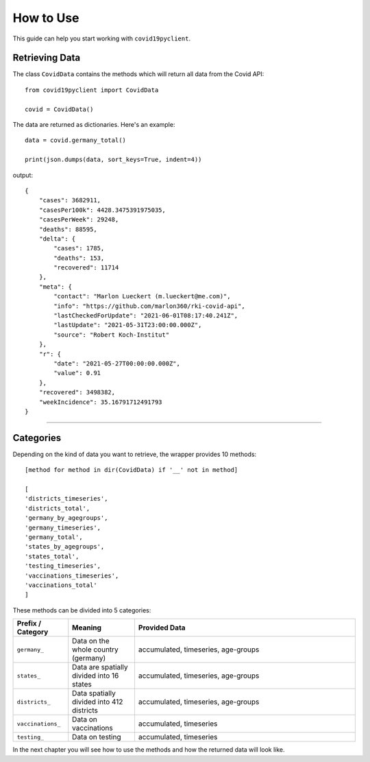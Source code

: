 How to Use
==========

This guide can help you start working with ``covid19pyclient``.

Retrieving Data
---------------

The class ``CovidData`` contains the methods which will return all data from the Covid API::

    from covid19pyclient import CovidData

    covid = CovidData()

The data are returned as dictionaries. Here's an example::

    data = covid.germany_total()

    print(json.dumps(data, sort_keys=True, indent=4))

output::

    {
        "cases": 3682911,
        "casesPer100k": 4428.3475391975035,
        "casesPerWeek": 29248,
        "deaths": 88595,
        "delta": {
            "cases": 1785,
            "deaths": 153,
            "recovered": 11714
        },
        "meta": {
            "contact": "Marlon Lueckert (m.lueckert@me.com)",
            "info": "https://github.com/marlon360/rki-covid-api",
            "lastCheckedForUpdate": "2021-06-01T08:17:40.241Z",
            "lastUpdate": "2021-05-31T23:00:00.000Z",
            "source": "Robert Koch-Institut"
        },
        "r": {
            "date": "2021-05-27T00:00:00.000Z",
            "value": 0.91
        },
        "recovered": 3498382,
        "weekIncidence": 35.16791712491793
    }

----------

Categories
----------

Depending on the kind of data you want to retrieve, the wrapper provides 10 methods::

    [method for method in dir(CovidData) if '__' not in method]

    [
    'districts_timeseries',
    'districts_total',
    'germany_by_agegroups',
    'germany_timeseries',
    'germany_total',
    'states_by_agegroups',
    'states_total',
    'testing_timeseries',
    'vaccinations_timeseries',
    'vaccinations_total'
    ]

These methods can be divided into 5 categories:

.. list-table::
   :widths: 25 30 100
   :header-rows: 1

   * - Prefix / Category
     - Meaning
     - Provided Data
   * - ``germany_``
     - Data on the whole country (germany)
     - accumulated, timeseries, age-groups
   * - ``states_``
     - Data are spatially divided into 16 states
     - accumulated, timeseries, age-groups
   * - ``districts_``
     - Data spatially divided into 412 districts
     - accumulated, timeseries, age-groups
   * - ``vaccinations_``
     - Data on vaccinations
     - accumulated, timeseries
   * - ``testing_``
     - Data on testing
     - accumulated, timeseries

In the next chapter you will see how to use the methods and how the returned data will look like.
